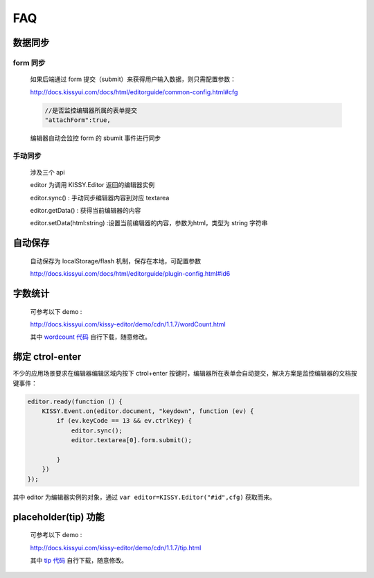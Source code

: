 

FAQ
===========

数据同步
-----------------

form 同步
~~~~~~~~~~~~~~~~~~~~~~~

	如果后端通过 form 提交（submit）来获得用户输入数据，则只需配置参数：

	http://docs.kissyui.com/docs/html/editorguide/common-config.html#cfg
	
	.. code-block:: javascript

  		//是否监控编辑器所属的表单提交
  		"attachForm":true,

	编辑器自动会监控 form 的 sbumit 事件进行同步


手动同步
~~~~~~~~~~~~~~~~~~~~~~~

	涉及三个 api
	
	editor 为调用 KISSY.Editor 返回的编辑器实例

	editor.sync() : 手动同步编辑器内容到对应 textarea

	editor.getData() : 获得当前编辑器的内容

	editor.setData(html:string) :设置当前编辑器的内容，参数为html，类型为 string 字符串

自动保存
-----------------
	
	自动保存为 localStorage/flash 机制，保存在本地，可配置参数
	
	http://docs.kissyui.com/docs/html/editorguide/plugin-config.html#id6

字数统计
-------------------

    可参考以下 demo  :

    http://docs.kissyui.com/kissy-editor/demo/cdn/1.1.7/wordCount.html

    其中 `wordcount 代码 <http://docs.kissyui.com/kissy-editor/demo/word-count.js>`_ 自行下载，随意修改。
	
绑定 ctrol-enter
----------------------------------

不少的应用场景要求在编辑器编辑区域内按下 ctrol+enter 按键时，编辑器所在表单会自动提交，解决方案是监控编辑器的文档按键事件：
    
    
.. code-block:: javascript
    
    editor.ready(function () {
        KISSY.Event.on(editor.document, "keydown", function (ev) {
            if (ev.keyCode == 13 && ev.ctrlKey) {
                editor.sync();
                editor.textarea[0].form.submit();
    
            }
        })
    });	
    
其中 editor 为编辑器实例的对象，通过 ``var editor=KISSY.Editor("#id",cfg)`` 获取而来。   


placeholder(tip) 功能
-------------------------------

    可参考以下 demo  :

    http://docs.kissyui.com/kissy-editor/demo/cdn/1.1.7/tip.html

    其中 `tip 代码 <http://docs.kissyui.com/kissy-editor/demo/tip.js>`_ 自行下载，随意修改。 
